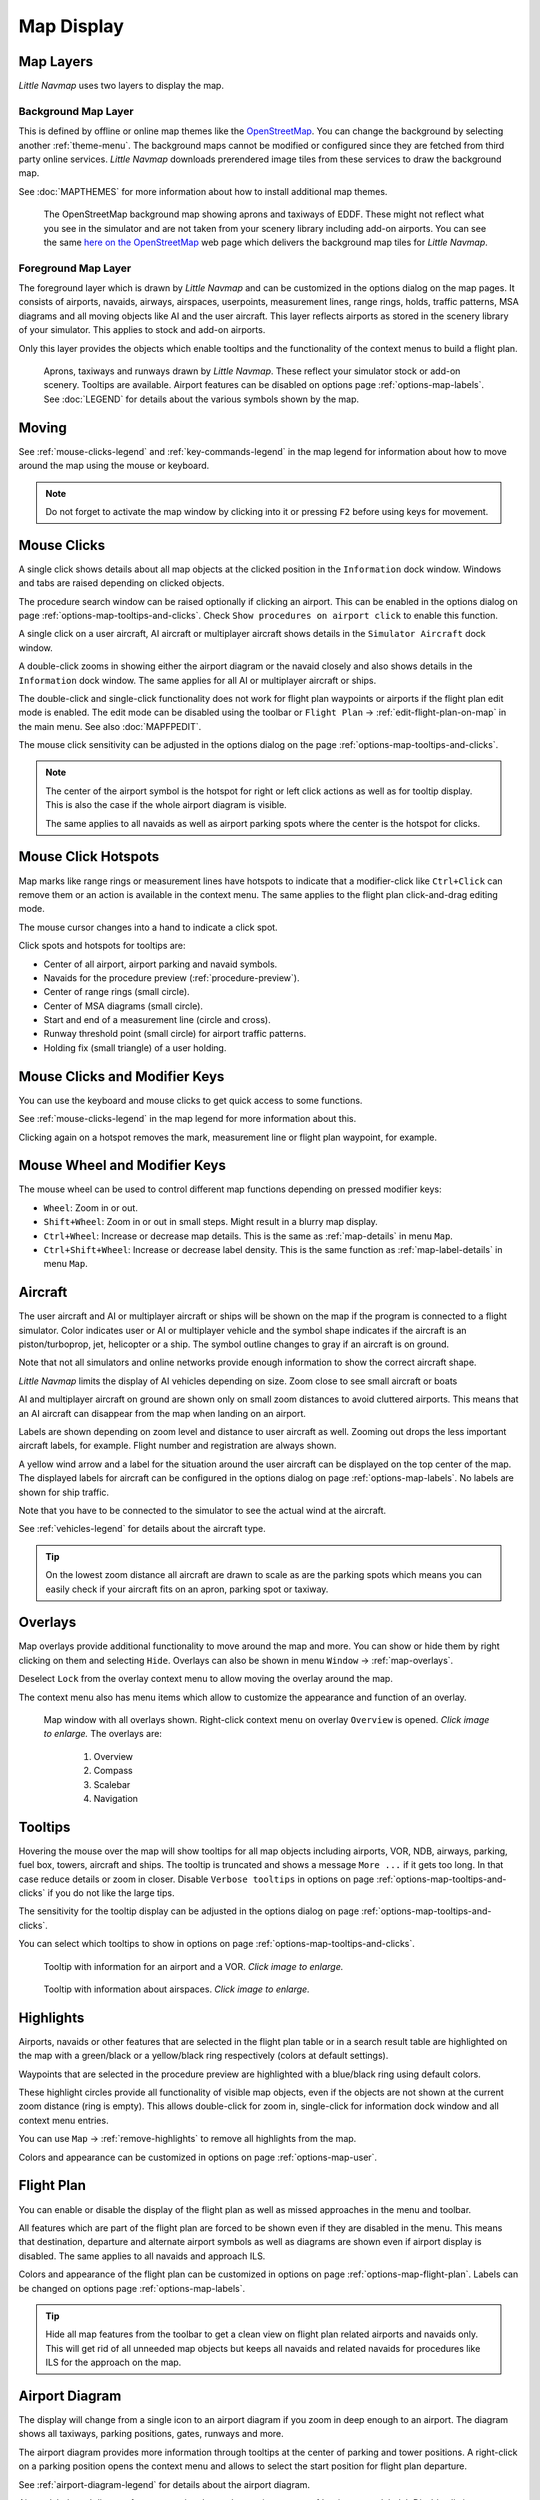 Map Display
-----------

.. _layers-map:

Map Layers
~~~~~~~~~~~~~~~~~~

*Little Navmap* uses two layers to display the map.

Background Map Layer
^^^^^^^^^^^^^^^^^^^^^^^^^^^^^^^^^^^

This is defined by offline or online map themes like the `OpenStreetMap <https://www.openstreetmap.org>`__.
You can change the background by selecting another :ref:`theme-menu`.
The background maps cannot be modified or configured since they are fetched from third party online services.
*Little Navmap* downloads prerendered image tiles from these services to draw the background map.

See :doc:`MAPTHEMES` for more information about how to install additional map themes.

.. figure:: ../images/map_background.jpg

  The OpenStreetMap background map showing aprons and taxiways of EDDF. These might not reflect what
  you see in the simulator and are not taken from your scenery library including add-on airports. You can see the
  same `here on the OpenStreetMap <https://www.openstreetmap.org/#map=16/50.0357/8.5300>`__
  web page which delivers the background map tiles for *Little Navmap*.

Foreground Map Layer
^^^^^^^^^^^^^^^^^^^^^^^^^^^^^^^^^^^

The foreground layer which is drawn by *Little Navmap* and can be customized in the options dialog on the map pages.
It consists of airports, navaids, airways, airspaces, userpoints, measurement lines, range rings, holds, traffic patterns, MSA diagrams
and all moving objects like AI and the user aircraft. This layer reflects airports as stored in
the scenery library of your simulator. This applies to stock and add-on airports.

Only this layer provides the objects which enable tooltips and the functionality of the context menus to build a flight plan.

.. figure:: ../images/map_lnm.jpg

  Aprons, taxiways and runways drawn by *Little Navmap*. These reflect your simulator stock or
  add-on scenery. Tooltips are available.
  Airport features can be disabled on options page :ref:`options-map-labels`.
  See :doc:`LEGEND` for details about the various symbols shown by the map.

.. _moving-map:

Moving
~~~~~~

See :ref:`mouse-clicks-legend` and :ref:`key-commands-legend` in the map legend for information about how to move around the map using the mouse or keyboard.

.. note::

  Do not forget to activate the map window by clicking into it or pressing
  ``F2`` before using keys for movement.

.. _mouse-map:

Mouse Clicks
~~~~~~~~~~~~

A single click shows details about all map objects at the clicked
position in the ``Information`` dock window. Windows and tabs are raised
depending on clicked objects.

The procedure search window can be raised optionally if clicking an airport.
This can be enabled in the options dialog on page :ref:`options-map-tooltips-and-clicks`.
Check ``Show procedures on airport click`` to enable this function.

A single click on a user aircraft, AI aircraft or multiplayer aircraft
shows details in the ``Simulator Aircraft`` dock window.

A double-click zooms in showing either the airport diagram or the navaid
closely and also shows details in the ``Information`` dock window. The
same applies for all AI or multiplayer aircraft or ships.

The double-click and single-click functionality does not work for flight
plan waypoints or airports if the flight plan edit mode is enabled. The
edit mode can be disabled using the toolbar or ``Flight Plan`` ->
:ref:`edit-flight-plan-on-map` in the main menu. See also :doc:`MAPFPEDIT`.

The mouse click sensitivity can be adjusted in the options dialog on
the page :ref:`options-map-tooltips-and-clicks`.

.. note::

  The center of the airport symbol is the hotspot for right or left click actions as well as for
  tooltip display. This is also the case if the whole airport diagram is visible.

  The same applies to all navaids as well as airport parking spots where the center is the hotspot
  for clicks.

.. _mouse-click-hotspots:

Mouse Click Hotspots
~~~~~~~~~~~~~~~~~~~~

Map marks like range rings or measurement lines have hotspots to indicate that a modifier-click
like ``Ctrl+Click`` can remove them or an action is available in the context menu. The same applies
to the flight plan click-and-drag editing mode.

The mouse cursor changes into a hand |Hand Cursor| to indicate a click
spot.

Click spots and hotspots for tooltips are:

- Center of all airport, airport parking and navaid symbols.
- Navaids for the procedure preview (:ref:`procedure-preview`).
- Center of range rings (small circle).
- Center of MSA diagrams (small circle).
- Start and end of a measurement line (circle and cross).
- Runway threshold point (small circle) for airport traffic patterns.
- Holding fix (small triangle) of a user holding.

.. _mouse-clicks-modifiers:

Mouse Clicks and Modifier Keys
~~~~~~~~~~~~~~~~~~~~~~~~~~~~~~~~~~~~

You can use the keyboard and mouse clicks to get quick access to some functions.

See :ref:`mouse-clicks-legend` in the map legend for more information about this.

Clicking again on a hotspot removes the mark, measurement line or flight plan waypoint, for example.

.. _mouse-map-wheel:

Mouse Wheel and Modifier Keys
~~~~~~~~~~~~~~~~~~~~~~~~~~~~~~~~~~~~~

The mouse wheel can be used to control different map functions depending on pressed modifier keys:

- ``Wheel``: Zoom in or out.
- ``Shift+Wheel``: Zoom in or out in small steps. Might result in a blurry map display.
- ``Ctrl+Wheel``: Increase or decrease map details. This is the same as :ref:`map-details` in menu ``Map``.
- ``Ctrl+Shift+Wheel``: Increase or decrease label density. This is the same function as :ref:`map-label-details` in menu ``Map``.

.. _aircraft-map:

Aircraft
~~~~~~~~

The user aircraft and AI or multiplayer aircraft or ships will be shown
on the map if the program is connected to a flight simulator. Color
indicates user or AI or multiplayer vehicle and the symbol shape
indicates if the aircraft is an piston/turboprop, jet, helicopter or a
ship. The symbol outline changes to gray if an aircraft is on ground.

Note that not all simulators and online networks provide enough information to show the correct
aircraft shape.

*Little Navmap* limits the display of AI vehicles depending on size. Zoom
close to see small aircraft or boats

AI and multiplayer aircraft on ground are shown only on small zoom
distances to avoid cluttered airports. This means that an AI aircraft
can disappear from the map when landing on an airport.

Labels are shown depending on zoom level and distance to user aircraft as well.
Zooming out drops the less important aircraft labels, for example. Flight number and registration are always shown.

A yellow wind arrow and a label for the situation around the user
aircraft can be displayed on the top center of the map. The displayed
labels for aircraft can be configured in the options dialog on page
:ref:`options-map-labels`. No labels are shown for ship traffic.

Note that you have to be connected to the simulator to see the actual wind at the aircraft.

See :ref:`vehicles-legend` for details about the aircraft type.

.. tip::

  On the lowest zoom distance all aircraft are drawn to scale as are the
  parking spots which means you can easily check if your aircraft fits on
  an apron, parking spot or taxiway.


.. _overlays-map:

Overlays
~~~~~~~~

Map overlays provide additional functionality to move around the map and more.
You can show or hide them by right clicking on them and selecting ``Hide``.
Overlays can also be shown in menu ``Window`` -> :ref:`map-overlays`.

Deselect ``Lock`` from the overlay context menu to allow moving the overlay around the map.

The context menu also has menu items which allow to customize the appearance and function of
an overlay.

.. figure:: ../images/overlays.jpg
  :scale: 70%

  Map window with all overlays shown. Right-click context menu on overlay ``Overview`` is opened. *Click image to enlarge.*
  The overlays are:

    #. Overview
    #. Compass
    #. Scalebar
    #. Navigation

.. _tooltips-map:

Tooltips
~~~~~~~~

Hovering the mouse over the map will show tooltips for all map objects
including airports, VOR, NDB, airways, parking, fuel box, towers,
aircraft and ships. The tooltip is truncated and shows a message
``More ...`` if it gets too long. In that case reduce details or zoom in
closer. Disable ``Verbose tooltips`` in options on page :ref:`options-map-tooltips-and-clicks` if you do not like the large tips.

The sensitivity for the tooltip display can be adjusted in the
options dialog on page :ref:`options-map-tooltips-and-clicks`.

You can select which tooltips to show in options on page :ref:`options-map-tooltips-and-clicks`.

.. figure:: ../images/tooltip.jpg
  :scale: 50%

  Tooltip with information for an airport and a VOR. *Click image to enlarge.*

.. figure:: ../images/tooltipairspace.jpg
  :scale: 50%

  Tooltip with information about airspaces. *Click image to enlarge.*

.. _highlights-map:

Highlights
~~~~~~~~~~

Airports, navaids or other features that are selected in the flight plan
table or in a search result table are highlighted on the map with a
green/black or a yellow/black ring respectively (colors at default settings).

Waypoints that are selected in the procedure preview are highlighted
with a blue/black ring using default colors.

These highlight circles provide all functionality of visible map
objects, even if the objects are not shown at the current zoom distance
(ring is empty). This allows double-click for zoom in, single-click for
information dock window and all context menu entries.

You can use  ``Map`` -> :ref:`remove-highlights` to remove all
highlights from the map.

Colors and appearance can be customized in options on page :ref:`options-map-user`.

.. _flightplan-map:

Flight Plan
~~~~~~~~~~~~~~~

You can enable or disable the display of the flight plan as well as missed approaches in the menu and toolbar.

All features which are part of the flight plan are forced to be shown even if they are disabled in
the menu. This means that destination, departure and alternate airport symbols as well as diagrams
are shown even if airport display is disabled. The same applies to all navaids and approach ILS.

Colors and appearance of the flight plan can be customized in options on page :ref:`options-map-flight-plan`.
Labels can be changed on options page :ref:`options-map-labels`.

.. tip::

  Hide all map features from the toolbar to get a clean view on flight plan related airports and navaids only.
  This will get rid of all unneeded map objects but keeps all navaids and related navaids for procedures
  like ILS for the approach on the map.

.. _airport-diagram-map:

Airport Diagram
~~~~~~~~~~~~~~~

The display will change from a single icon to an airport diagram if you
zoom in deep enough to an airport. The diagram shows all taxiways,
parking positions, gates, runways and more.

The airport diagram provides more information through tooltips at the center of
parking and tower positions. A right-click on a parking position opens
the context menu and allows to select the start position for flight plan
departure.

See :ref:`airport-diagram-legend` for details about the airport diagram.

Airport labels and diagram features can be changed on options page :ref:`options-map-labels`.
Disable all airport features except runways if you'd like to rely on the airport diagrams of the OpenStreetMap background map, for example.

.. figure:: ../images/airportdiagram1.jpg
  :scale: 50%

  High level view of the airport diagram of EDDH. *Click image to enlarge.*

.. figure:: ../images/airportdiagram2.jpg
  :scale: 50%

  Detailed view of the airport diagram. Shows blue
  gates on the right and green general aviation ramp parking spots
  on the left. Long displaced threshold of runway 33 is visible. Dashed
  yellow lines indicate taxi paths. *Click image to enlarge.*

.. _map-clutter:

Declutter
~~~~~~~~~~~~~~~~~~~~

Having to much content on the map display makes it confusing, unclear and slows down the program.
There are different needs for flight planning and flying a map.

For planning keep these visible:

- Airports filtered according to your aircraft (:ref:`airports-menu`).
  This means that you hide unpaved airports, helipads and more when flying an airliner, for example.
- VOR, NDB, waypoints, airways (if used) and probably airspaces.
- ILS and RNP/GLS slopes if needed to find a suitable airport.

When flying after building a flight plan disable all unneeded features. All related navaids are
always shown with the flight plan.

- Limit airport display to the ones which can be used as alternates. Adjust filter as needed or keep them off.
- Maybe enable VOR and NDB to cross check your position while flying if desired.
  Related navaids like VOR are forced to be shown when using procedures anyway.
- Disable airways and waypoints. These are already a part of the plan and are not needed for flying.
- Disable ILS and RNP/GLS slopes. These are already forced to display with the flight plan if used.
- Limit the airspace display to the relevant airspaces (:ref:`menu-airspaces`) also limiting by flight plan altitude.

.. _map-projection:

|Map Themes| Map Projection
~~~~~~~~~~~~~~~~~~~~~~~~~~~~~

The map projection can also be changed in the main menu ``View`` -> :ref:`projection-menu` or with the toolbar button |Map|.
Note that the drop down menu of the toolbar button can be torn off by clicking on the dashed line in the menu (:ref:`tear-off-menu`).

Two projections can be selected in *Little Navmap*:

Mercator
  A flat projection that gives the most fluid movement and the sharpest
  map when using picture tile based online maps themes like
  *OpenStreetMap* or *OpenTopoMap*.

  Note that this projection cannot be used near the poles. Use the spherical projection if you fly in Antarctica, for example.

Spherical
  Shows earth as a globe which is the most natural projection. Movement
  can stutter slightly when using the picture tile based online maps
  themes like *OpenStreetMap* or *OpenTopoMap*. Use the ``Simple``,
  ``Plain`` or ``Atlas`` map themes to prevent this.

  Online maps can appear slightly blurred when using this projection. This
  is a result from converting the flat image tiles to the spherical
  display.

.. figure:: ../images/sphericalpolitical.jpg

  Spherical map projection with ``Simple`` offline map theme selected.

.. _map-themes:

|Map Themes| Map Themes
~~~~~~~~~~~~~~~~~~~~~~~~~~~~~

The map theme can be changed in main menu ``View`` -> :ref:`theme-menu` or with the toolbar button |Map| which can be torn off by
clicking on the dashed line in the menu (:ref:`tear-off-menu`).

This allows to change the map theme which defines the look and feel of the background map (:ref:`layers-map`).

See options page :ref:`options-map-keys` for more information on themes requiring a login or an account.
:doc:`MAPTHEMES` explains how to create your own themes and how to install additional themes.

.. tip::

  Also check out the `Little Navmap Support Forum at
  AVSIM <https://www.avsim.com/forums/forum/780-little-navmap-little-navconnect-little-logbook-support-forum/>`__ and
  `Little Navmap Downloads - Map Themes <https://www.littlenavmap.org/downloads/Map%20Themes/>`__  for more map themes.

.. note::

  Please note that all the online maps are delivered from free services
  therefore fast download speeds and high availability cannot be
  guaranteed.

In any case it is easy to deliver and install a new online
map source without creating a new *Little Navmap* release.
See :doc:`MAPTHEMES` for more information.

Free map themes that are included per default and don't need an account at the respective map provider
^^^^^^^^^^^^^^^^^^^^^^^^^^^^^^^^^^^^^^^^^^^^^^^^^^^^^^^^^^^^^^^^^^^^^^^^^^^^^^^^^^^^^^^^^^^^^^^^^^^^^^^^^

CARTO Dark Matter
  A dark map.
  Map tiles and style by `CARTO <https://carto.com/>`__. Data by
  `OpenStreetMap <https://www.openstreetmap.org>`__, under
  `ODbL <https://www.openstreetmap.org/copyright>`__.

CARTO Positron
  A very bright map called *Positron* which allows to concentrate on the
  aviation features on the map display.
  Map tiles and style by `CARTO <https://carto.com/>`__. Data by
  `OpenStreetMap <https://www.openstreetmap.org>`__, under
  `ODbL <https://www.openstreetmap.org/copyright>`__.

open flightmaps
  A high quality VFR map provided by `open flightmaps <https://www.openflightmaps.org/>`__.
  Note that details are visible at lower zoom distances smaller than 50 NM or 100 km.

OpenStreetMap
  This is an online raster (i.e. based on images) map without hill shading.
  The tiles for this map are provided by `OpenStreetMap <https://www.openstreetmap.org>`__.
  Data by `OpenStreetMap <https://www.openstreetmap.org>`__, under `ODbL <https://www.openstreetmap.org/copyright>`__.

OpenTopoMap
  An online raster map that mimics a topographic map. Includes integrated hill
  shading and elevation contour lines at lower zoom distances.
  The tiles for this map are provided by `OpenTopoMap <https://www.opentopomap.org>`__.

    .. figure:: ../images/otm.jpg

      View at the eastern Alps using *OpenTopoMap* theme. A flight plan is shown north of the Alps.

Political Map (Offline)
  This is an offline political map using colored country polygons. Boundaries and
  water bodies are depicted coarse. The map included in *Little Navmap*
  has an option to display city and country names.

Plain Map (Offline)
  A very simple offline map. The map is included in *Little Navmap* and has an
  option to display city and country names. Boundaries and water bodies
  are depicted coarse.

Atlas (Offline)
  A very simple offline map including coarse hill shading and land colors. The map
  is included in *Little Navmap* and has an option to display city and
  country names. Boundaries and water bodies are depicted coarse.

US IFR Area High Charts, US IFR Area Low Charts, US VFR Sectional Charts and US VFR Terminal Charts
  Official chart maps provided by the FAA. Note that these cover the US only. You have to zoom in close
  for some of these maps to see the content.


Map themes are included per default but need a free acccout at the respective map provider
^^^^^^^^^^^^^^^^^^^^^^^^^^^^^^^^^^^^^^^^^^^^^^^^^^^^^^^^^^^^^^^^^^^^^^^^^^^^^^^^^^^^^^^^^^^^^^^^^^^^^^^^^

Mapbox Dark, Mapbox Light, Mapbox Outdoors, Mapbox Satellite, Mapbox Satellite Streets, Mapbox User, MapTiler Topo, Stadia StamenTerrain, Thunderforest Atlas and Thunderforest Landscape
  These maps require a registration at the respective sites to get access to the map tiles.
  You can enter the keys in the options dialog on page :ref:`options-map-keys`
  which also contains direct links to the login pages.

.. note::

  All accounts above are free but try to guide you to a paid subscription when subscribing. Simply ignore this.
  Do enter payment information anywhere.

  You can preview the maps at the respective sites.

.. _map-context-menu:

Context Menu Map
~~~~~~~~~~~~~~~~

The map context menu can be activated using right-click or the menu key.
Menu items are enabled or disabled depending on selected object and some
menu items contain the name of the selected map object for
clarification.

Mouse click modifiers like ``Ctrl+Click`` are shown as a hint on the right side of the
context menu.

*Little Navmap* automatically inserts a sub-menu replacing the menu item
if more than one appropriate map object was found below the cursor. This helps to select
the right airport from a dense map which displays many airports in one spot, for example.

Some menus add an additional item ``Position`` to the sub-menu which inserts a plain position
instead of the navaid or an airport at the clicked position.

Menu items are disabled if their function does not apply to the clicked map object. Hints showing the reason are
appended to the menu text like ``(has not procedure)`` for an airport.

.. figure:: ../images/mapmenus.jpg
  :scale: 70%

  The various sub-menus of the map context menu. Image based on *Little Navmap* 2.6.19. *Click image to enlarge.*


.. tip::

  Look at the left side of this online user manual to see all the menu items in a tree like structure.

.. _show-information-map:

|Show Information| Show Information
^^^^^^^^^^^^^^^^^^^^^^^^^^^^^^^^^^^

Show detailed information in the ``Information`` dock window for the
nearest airport, airway, airspace, navaid or aircraft which name is shown in the
menu item.

If you like to see information on all objects nearby a click position do
a single left click into the map.

See :doc:`INFO` for details.

.. _set-as-flight-plan-departure:

|Set as Departure| Set as Departure
^^^^^^^^^^^^^^^^^^^^^^^^^^^^^^^^^^^^^^^^^^^^^^^^^^^^^^^^^^^

This is active if the click is at an airport symbol center, an airport parking
position center or a fuel box. It will either replace the current flight plan
departure or add a new departure if the flight plan is empty.

The airport and parking position will replace both
the current departure and start position if a parking position is
clicked within an airport diagram.

.. _set-as-flight-plan-destination:

|Set as Destination| Set as Destination
^^^^^^^^^^^^^^^^^^^^^^^^^^^^^^^^^^^^^^^^^^^^^^^^^^^^^^^^^^^^^^^

This menu item is active if the click spot is at an airport. It will either
replace the flight plan destination or add the airport to the plan if the flight
plan is empty.

.. _set-as-flight-plan-alternate:

|Set as Alternate| Set as Alternate
^^^^^^^^^^^^^^^^^^^^^^^^^^^^^^^^^^^^^^^^^^^^^^^^^^^^^^^^^^^

This menu item is active clicked at an airport. Selecting this item adds
the airport as an alternate to the current flight plan.

More than one alternate can be added to the flight plan. Legs to the
alternate airports originate all from the destination.

This menu item is disabled if airport is selected as destination or already an alternate.

The distance to the farthest alternate is considered in the fuel calculation.

Note that you have to activate an alternate leg manually if you would like to fly it
(see :ref:`activate`).


.. _set-departure-runway-map:

|Departure Runway| Set Departure Runway
^^^^^^^^^^^^^^^^^^^^^^^^^^^^^^^^^^^^^^^^^^^^^^^^^^^^^^^^^^^

Selecting a departure runway also adds a departure flight plan leg depicting the extended runway center line. The length of the extended center line can be adjusted in the dialog window.
See :doc:`CUSTOMPROCEDURE` for more information.

The text of this menu item varies depending if the airport is already the departure in the flight
plan or not.

.. _set-destination-runway-map:

|Destination Runway| Set Destination Runway
^^^^^^^^^^^^^^^^^^^^^^^^^^^^^^^^^^^^^^^^^^^^^^^^^^^^^^^^^^^

Selecting a destination runway add a final approach leg and which can be
customized by changing altitude at final, length and offset angle. This allows *Little
Navmap* to give vertical guidance and to show ILS and/or VASI slopes at
the destination.
See :doc:`CUSTOMPROCEDURE` for more information.

The text of this menu item varies depending if the airport is already the destination in the flight
plan or not.

.. _show-procedures-map:

|Show Procedures| Show Procedures
^^^^^^^^^^^^^^^^^^^^^^^^^^^^^^^^^

Opens the procedure search tab of the search dock window and displays all
procedures for the airport.

The menu item text varies depending if the airport is a part of the flight plan and if the airport is departure or destination.
Depending on this you will see ``Show Departure procedures ...`` or ``Show Arrival/Approach procedures ...``

The procedure search tab expands procedure branches already added to the flight plan. Procedures and/or respective transitions are expanded when showing procedures for departure or destination airport.

See :doc:`SEARCHPROCS` for more information.

.. _insert-procedure-map:

|Insert Procedure| Insert Procedure
^^^^^^^^^^^^^^^^^^^^^^^^^^^^^^^^^^^^^^^^^^^^

Active if clicked on a waypoint of the procedure preview (see :ref:`preview-all-procs` and :doc:`SEARCHPROCS`).
Allows to add a SID, STAR or approach procedure with their respective transitions to the flight plan.

.. _add-position-to-flight-plan:

|Add Position to Flight Plan| Add Position to Flight Plan
^^^^^^^^^^^^^^^^^^^^^^^^^^^^^^^^^^^^^^^^^^^^^^^^^^^^^^^^^

Insert the clicked object into the nearest flight plan leg. The object
will be added before departure or after destination if the clicked
position is near the flight plan end points.

The text ``Position`` in the menu is replaced with an object name if an airport,
navaid or userpoint is at the clicked position.

A user defined flight plan position (green square) is added to the plan if no airport
or navaid is near the clicked point.

A userpoint is converted to a user defined flight plan position if
added to the plan.

.. note::

  You cannot edit flight plan legs that are a part of a procedure or between procedures. Procedures
  will not be deleted or modified by this function.

.. tip::

  All information from a userpoint like remarks, ident, region and name are copied to the
  flight plan position if you right click on a userpoint and select ``Add Position to Flight Plan``
  or ``Append Position to Flight Plan``.

.. _append-position-to-flight-plan:

|Append Position to Flight Plan| Append Position to Flight Plan
^^^^^^^^^^^^^^^^^^^^^^^^^^^^^^^^^^^^^^^^^^^^^^^^^^^^^^^^^^^^^^^

Same as ``Add Position to Flight Plan`` but will always append the
selected object or position after the destination or last waypoint of
the flight plan. Otherwise the same as :ref:`add-position-to-flight-plan`.

This will remove STAR and approach procedures from the current flight plan, if any.

.. _delete-from-flight-plan:

|Delete from Flight Plan| Delete from Flight Plan
^^^^^^^^^^^^^^^^^^^^^^^^^^^^^^^^^^^^^^^^^^^^^^^^^

Delete the selected airport, navaid or user flight plan position from
the plan. This can be departure, destination, alternate airport, an
intermediate waypoint or a procedure.

Deleting a waypoint of a procedure removes the procedure and its transition. Deleting a waypoint of a transition
removes only the transition but not the related procedure.

This also applies to the runway extension legs when selecting a departure or destination runway (:doc:`CUSTOMPROCEDURE`).

.. _edit-name-of-user-waypoint:

|Edit Flight Plan Position| Edit Flight Plan Position or Edit Flight Plan Position Remarks
^^^^^^^^^^^^^^^^^^^^^^^^^^^^^^^^^^^^^^^^^^^^^^^^^^^^^^^^^^^^^^^^^^^^^^^^^^^^^^^^^^^^^^^^^^^^^^^

Two options exist depending on the waypoint type:

- ``Edit Flight Plan Position Remarks``: Add remarks to a flight plan waypoint which is not an alternate airport and not a part of
  a procedure. See :doc:`EDITFPREMARKS`.
- ``Edit Flight Plan Position``: Change the ident, name, remarks or position of a user defined
  flight plan waypoint. See :doc:`EDITFPPOSITION`. You can edit the coordinates directly instead of
  dragging the flight plan position (:doc:`MAPFPEDIT`). See :doc:`COORDINATES` for a list of formats that are recognized by the edit dialog.


.. _convert-to-waypoints:

|Convert Procedure to Waypoints| Convert Procedure to Waypoints
^^^^^^^^^^^^^^^^^^^^^^^^^^^^^^^^^^^^^^^^^^^^^^^^^^^^^^^^^^^^^^^^^

This function converts a procedures into a list of waypoints. Right click on a procedure leg in
the flight plan table or the map display and select ``Convert to Waypoints``. A warning will be shown
to indicate limitations of the conversion. After converting, you can edit the procedure waypoints
like any other flight plan waypoint list.

You can undo this conversion.

.. note::

  Converting a procedure to waypoints loses information:

  - Several approach procedure leg types like holds and turns cannot be converted and will appear as straight lines.
  - Speed and altitude restrictions are included as remarks and are not followed in the elevation profile.

.. _direct-to-here:

|Direct to Here| Direct to Here
^^^^^^^^^^^^^^^^^^^^^^^^^^^^^^^^^^^^^^^^^^^^^^^^^^^^^^^^^^^^^^^^^

The direct to function is availabe in all related context menus in flight plan table, map and search result
table.

This function is only enabled if you are connected to a simulator. You can select a direct
to any waypoint ahead of the active leg, the destination airport or an alternate airport.
Furthermore you can direct to any position, navaid or airport which are not a part of the flight
plan.

Using ``Direct to`` adds a waypoint ``PPOS`` (present position) at the aircraft location and a
direct line to the clicked position.

.. note::

  You cannot select a direct to a waypoint in a procedure.
  Use the function :ref:`convert-to-waypoints` above before.

  Also, you cannot select a passed waypoint of the flight plan as direct to.

.. _measure-gc-distance-from-here:

|Measure Distance from here| Measure Distance from here
^^^^^^^^^^^^^^^^^^^^^^^^^^^^^^^^^^^^^^^^^^^^^^^^^^^^^^^^^^^^^

Starts to draw a measurement line which gets fixed on a second click.

See :doc:`MEASURE` and :ref:`user-features-legend` for more information.

.. _show-range-rings:

|Add Range Rings| Add Range Rings
^^^^^^^^^^^^^^^^^^^^^^^^^^^^^^^^^^^

Opens a dialog which allows to set the parameters for one or more range rings.

See :doc:`RANGERINGS` and :ref:`user-features-legend` for more information.

The display of range rings is automatically enabled in menu ``View`` -> ``User Features`` ->
:ref:`user-range-rings` after using this function.

.. _show-navaid-range:

|Add Navaid Range Ring| Add Navaid Range Ring
^^^^^^^^^^^^^^^^^^^^^^^^^^^^^^^^^^^^^^^^^^^^^^^^^

Show a ring around the clicked radio navaid (VOR or NDB) indicating the range
of the navaid. A label shows ident and frequency and the ring color
indicates the navaid type.

The display of range rings is automatically enabled in menu ``View`` -> ``User Features`` ->
:ref:`user-range-rings` after using this function.

See :doc:`RANGERINGS` and :ref:`user-features-legend` for more information.

Note that the accuracy of radio navaid range varies across different simulators.

.. _show-traffic-pattern-map:

|Add Traffic Pattern| Add Traffic Pattern
^^^^^^^^^^^^^^^^^^^^^^^^^^^^^^^^^^^^^^^^^^^^^^^^^^^^^^^^^^^^^^^^^

This menu item is enabled if clicked on an airport. Shows a dialog that
allows to customize and display an airport traffic pattern on the map.

See :doc:`TRAFFICPATTERN` and :ref:`pattern-legend` in the map legend.

The display of traffic patterns is automatically enabled in menu ``View`` -> ``User Features`` ->
:ref:`user-traffic-patterns` after using this function.

.. _add-holding-map:

|Add Holding| Add Holding
^^^^^^^^^^^^^^^^^^^^^^^^^^^^^^^^^

Display a holding pattern at any position on the map. The hold
may also be attached to navaids. Opens a dialog for customization if selected.

See chapter :doc:`HOLD` and :ref:`holding-legend` in the map legend for more information.

The display of user holdings is automatically enabled in menu ``View`` -> ``User Features`` ->
:ref:`user-holdings` after using this function.

.. _add-msa-map:

|Add MSA Diagram| Add MSA Diagram
^^^^^^^^^^^^^^^^^^^^^^^^^^^^^^^^^

Adds a to-scale MSA diagram when right clicking on the smaller MSA symbol at an airport, navaid or other feature.

The display of user MSA diagrams is automatically enabled in menu ``View`` -> ``User Features`` ->
:ref:`user-msa` after using this function.

See :doc:`MSA` and :ref:`navaids-legend` in the map legend for more information.

.. _remove-user-map:

|Remove User Feature| Remove User Feature
^^^^^^^^^^^^^^^^^^^^^^^^^^^^^^^^^^^^^^^^^^^^^^^^^

Removes a map feature added by the user.

- Removes the selected **measurement line**. This menu item is active if you right-click on
  the end point of a distance measurement line (small cross).
- Removes the selected **range rings** from the map. This menu item is active if you
  right-click on the center point of a range ring (small circle).
- Enabled if clicked on the airport **traffic pattern** hotspot (white filled
  circle at runway threshold) which is indicated by a hand cursor.
- Enabled if clicked on the **holding** hotspot (holding fix, white filled triangle)
  which is indicated by a hand cursor.
- Removes the selected **MSA diagram** from the map. This menu item is active if you
  right-click on the hotspot of a user added MSA diagram (small circle in center).

.. _mark-airport-addon-map:

|Mark Airport as addon| Mark Airport as Add-on
^^^^^^^^^^^^^^^^^^^^^^^^^^^^^^^^^^^^^^^^^^^^^^^^^^^^^^^^^^

Marks an airport with a yellow circle as add-on.

This function will add a userpoint of type ``Addon`` |Addon| filled with the airport information at the clicked airport position.

You can add you own userpoint type names starting with ``Addon`` to create more add-on categories. See :ref:`customize-icons` for more information.

See chapter :doc:`USERPOINT` for more information how to edit or remove the highlight.

.. note::

  The userpoint is not attached to the airport, is independent of the simulator selection and will
  not be hidden with airports and is not affected by airport filters.

.. _userpoints:

|Userpoints| Userpoint
^^^^^^^^^^^^^^^^^^^^^^^^^^^^^

.. _add-userpoint:

|Add Userpoint| Add Userpoint
''''''''''''''''''''''''''''''''''

Add a user defined point to the userpoints. A dialog shows up where more information can be entered. Some fields of the
userpoint dialog are populated automatically depending on the clicked
map object and previously added userpoints.

Coordinates are always filled-in. If the selected object is an airport
or navaid, a userpoint of type ``Airport`` |Airport| or ``Waypoint`` |Waypoint| respectively
is created and the fields Ident, Region, Name and Altitude are
filled-in. The same applies to NDB |NDB|, VOR |VOR| and other navaids.

If the selected position is empty map space, a userpoint of type
``Bookmark`` |Bookmark| is created at this position. Altitude is only filled-in if the :doc:`GLOBE` is installed.

See :ref:`userpoints-dialog-add` for more information.

.. _edit-userpoint:

|Edit Userpoint| Edit Userpoint
''''''''''''''''''''''''''''''''''

Open the edit dialog for a userpoint. Only enabled if the selected
object is a userpoint. See :ref:`userpoints-dialog-edit`.

.. _move-userpoint:

|Move Userpoint| Move Userpoint
''''''''''''''''''''''''''''''''''

Move the userpoint to a new position on the map. Only enabled if the
selected object is a userpoint.

Left-click to place the userpoint at the new position. Right-click or
press the escape key to cancel the operation and return the userpoint to
its previous position.

.. _delete-userpoint:

|Delete Userpoint| Delete Userpoint
''''''''''''''''''''''''''''''''''''

Remove the user defined waypoint from the userdata. The action can be undone in the main menu ``Userpoint``.
Only enabled if the selected object is a userpoint.

.. _edit-log-entry:

|Edit Log Entry| Edit Log Entry
^^^^^^^^^^^^^^^^^^^^^^^^^^^^^^^

Active when clicked on the blue great circle line, the blue flight plan preview or an airport of a
logbook entry highlight.

Allows to edit the respective logbook entry. See :ref:`logbook-dialog-edit`.

.. _map-fullscreen:

|Fullscreen Map| Fullscreen Map
^^^^^^^^^^^^^^^^^^^^^^^^^^^^^^^^^

Same as :ref:`fullscreen-menu`. Only visible in fullscreen mode.

.. _map-more:

More
^^^^^^^^^^^^^^^^^^^^^^^^^^^^^^^

.. _jump-to-coordinates-map:

|Jump to Coordinates| Jump to Coordinates
'''''''''''''''''''''''''''''''''''''''''''''''

Same function as in main menu ``Map`` -> :ref:`jump-coordinates`.

See :doc:`JUMPCOORDINATE` for more information.

.. _show-in-search-map:

|Show in Search| Show in Search
''''''''''''''''''''''''''''''''''''

Show the nearest airport, navaid, userpoint, online client or online
center in the search dialog. The current search parameters are reset
in the respective tab.

.. _show-in-flight-plan:

|Select Leg in Flight Plan| Select Leg in Flight Plan
'''''''''''''''''''''''''''''''''''''''''''''''''''''''''''''

This will select and show a flight plan leg in the flight plan table if you right-click on a plan waypoint in the map
and select ``More`` -> ``Select Leg in Flight Plan`` in the context menu.

You can enable selection of a flight plan leg for a single click onto a flight plan waypoint in the map in options on page
:ref:`options-map-tooltips-and-clicks`.

.. _copy-coordinates:

|Copy to Clipboard| Copy to Clipboard
'''''''''''''''''''''''''''''''''''''''

Copies the coordinates at the clicked position into the clipboard.

The coordinate format depends on the selection in the options dialog on page :ref:`options-units`.

You can also use the keyboard shortcut ``Ctrl+C`` to copy coordinates at the cursor position in the map window to the clipboard. Note that you have to activate the map window by pressing ``F2`` or clicking into it before using any shortcuts there.

.. _set-center-for-distance-search:

|Set Center for Distance Search| Set Center for Distance Search
''''''''''''''''''''''''''''''''''''''''''''''''''''''''''''''''''''''''

Set the center point for the distance search function. See :ref:`distance-search`. The center for the distance
search is highlighted by a |Distance Search Symbol| symbol.

The symbol cannot be hidden. Set it at a remote position if you like to hide it.

Note that the symbol is only an indicator for the search center position and does not have a context menu or a mouse action attached.

.. _set-home:

|Set Home| Set Home View
''''''''''''''''''''''''''''''''''''

Set the currently visible map view as your home view. The center of the home area is highlighted by a |Home Symbol| symbol.

You can jump to the home view by using main menu ``Map`` -> :ref:`goto-home`.

The symbol cannot be hidden. Set it at a remote position if you like to hide it.

Note that the symbol is only an indicator for the home view center position and does not have a context menu or a mouse action attached.

.. |Add Holding| image:: ../images/icon_hold.png
.. |Add MSA Diagram| image:: ../images/icon_msa.png
.. |Add Navaid Range Ring| image:: ../images/icon_navrange.png
.. |Add Position to Flight Plan| image:: ../images/icon_routeadd.png
.. |Add Range Rings| image:: ../images/icon_rangerings.png
.. |Add Traffic Pattern| image:: ../images/icon_trafficpattern.png
.. |Add Userpoint| image:: ../images/icon_userdata_add.png
.. |Append Position to Flight Plan| image:: ../images/icon_routeadd.png
.. |Clear Selection| image:: ../images/icon_clearselection.png
.. |Copy to Clipboard| image:: ../images/icon_coordinate.png
.. |Create Approach| image:: ../images/icon_approachcustom.png
.. |Delete Userpoint| image:: ../images/icon_userdata_delete.png
.. |Delete from Flight Plan| image:: ../images/icon_routedeleteleg.png
.. |Departure Runway| image:: ../images/icon_runwaydepart.png
.. |Destination Runway| image:: ../images/icon_runwaydest.png
.. |Distance Search Symbol| image:: ../images/icon_distancemark.png
.. |Edit Flight Plan Position| image:: ../images/icon_routestring.png
.. |Edit Log Entry| image:: ../images/icon_logdata_edit.png
.. |Edit Userpoint| image:: ../images/icon_userdata_edit.png
.. |Fullscreen Map| image:: ../images/icon_fullscreen.png
.. |Hand Cursor| image:: ../images/cursorhand.jpg
.. |Home Symbol| image:: ../images/icon_homesymbol.png
.. |Insert Procedure| image:: ../images/icon_approachselect.png
.. |Jump to Coordinates| image:: ../images/icon_zoomin.png
.. |Map Themes| image:: ../images/icon_map.png
.. |Map| image:: ../images/icon_map.png
.. |Mark Airport as addon| image:: ../images/icon_airportaddon.png
.. |Measure Distance from here| image:: ../images/icon_distancemeasure.png
.. |Move Userpoint| image:: ../images/icon_userdata_move.png
.. |Remove Distance measurement| image:: ../images/icon_distancemeasureoff.png
.. |Remove Holding| image:: ../images/icon_holdoff.png
.. |Remove Range Ring| image:: ../images/icon_rangeringoff.png
.. |Remove Traffic Pattern| image:: ../images/icon_trafficpatternoff.png
.. |Remove User Feature| image:: ../images/icon_marksoff.png
.. |Remove all Range Rings and Distance measurements| image:: ../images/icon_rangeringsoff.png
.. |Set Center for Distance Search| image:: ../images/icon_mark.png
.. |Set Home| image:: ../images/icon_home.png
.. |Set as Alternate| image:: ../images/icon_airportroutealt.png
.. |Set as Departure| image:: ../images/icon_airportroutedest.png
.. |Set as Destination| image:: ../images/icon_airportroutestart.png
.. |Show Information| image:: ../images/icon_globals.png
.. |Show Procedures| image:: ../images/icon_approach.png
.. |Show in Search| image:: ../images/icon_search.png
.. |Userpoints| image:: ../images/icon_userdata.png
.. |Addon| image:: ../images/icon_userpoint_Addon.png
.. |Convert Procedure to Waypoints| image:: ../images/icon_approachconvert.png
.. |Direct to Here| image:: ../images/icon_directto.png
.. |Select Leg in Flight Plan| image:: ../images/icon_routeselect.png

.. |Airport| image:: ../images/icon_userpoint_Airport.png
  :scale: 60%

.. |NDB| image:: ../images/icon_userpoint_NDB.png
  :scale: 60%

.. |VOR| image:: ../images/icon_userpoint_VOR.png
  :scale: 60%

.. |Waypoint| image:: ../images/icon_userpoint_Waypoint.png
  :scale: 60%

.. |Bookmark| image:: ../images/icon_userpoint_Bookmark.png
  :scale: 60%
